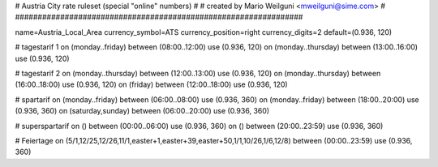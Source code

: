 ################################################################
#
# Austria City rate ruleset (special "online" numbers)
#
# created by Mario Weilguni <mweilguni@sime.com>
# 	   
################################################################

name=Austria_Local_Area
currency_symbol=ATS
currency_position=right
currency_digits=2
default=(0.936, 120)

# tagestarif 1
on (monday..friday) between (08:00..12:00) use (0.936, 120)
on (monday..thursday) between (13:00..16:00) use (0.936, 120)

# tagestarif 2
on (monday..thursday) between (12:00..13:00) use (0.936, 120)
on (monday..thursday) between (16:00..18:00) use (0.936, 120)
on (friday) between (12:00..18:00) use (0.936, 120)

# spartarif
on (monday..friday) between (06:00..08:00) use (0.936, 360)
on (monday..friday) between (18:00..20:00) use (0.936, 360)
on (saturday,sunday) between (06:00..20:00) use (0.936, 360)

# superspartarif
on () between (00:00..06:00) use (0.936, 360)
on () between (20:00..23:59) use (0.936, 360)

# Feiertage
on (5/1,12/25,12/26,11/1,easter+1,easter+39,easter+50,1/1,10/26,1/6,12/8) between (00:00..23:59) use (0.936, 360)
